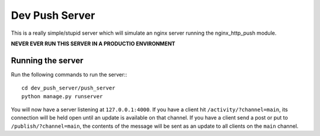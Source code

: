 Dev Push Server
===============

This is a really simple/stupid server which will simulate an nginx server running the nginx_http_push module.

**NEVER EVER RUN THIS SERVER IN A PRODUCTIO ENVIRONMENT**

Running the server
------------------

Run the following commands to run the server:::

  cd dev_push_server/push_server
  python manage.py runserver
  
You will now have a server listening at ``127.0.0.1:4000``.  If you have a client hit ``/activity/?channel=main``, its connection will be held open until an update is available on that channel.  If you have a client send a post or put to ``/publish/?channel=main``, the contents of the message will be sent as an update to all clients on the ``main`` channel.